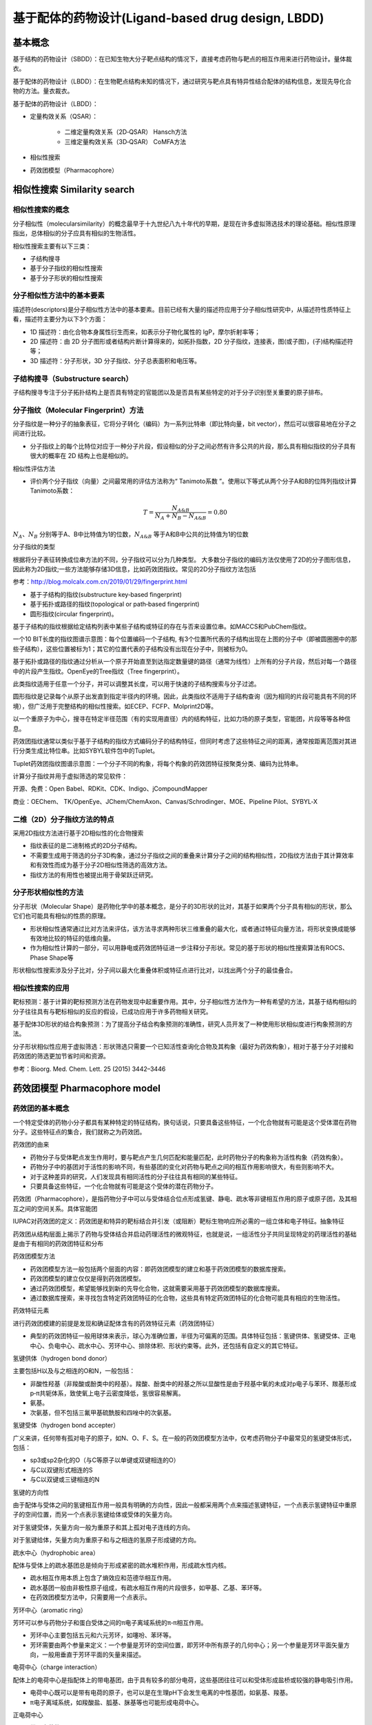 基于配体的药物设计(Ligand‐based drug design, LBDD)
===========================================================================

基本概念
----------

基于结构的药物设计（SBDD）：在已知生物大分子靶点结构的情况下，直接考虑药物与靶点的相互作用来进行药物设计。量体裁衣。

基于配体的药物设计（LBDD）：在生物靶点结构未知的情况下，通过研究与靶点具有特异性结合配体的结构信息，发现先导化合物的方法。量衣裁衣。

基于配体的药物设计（LBDD）：

* 定量构效关系（QSAR）：

   * 二维定量构效关系（2D‐QSAR） Hansch方法
   * 三维定量构效关系（3D‐QSAR） CoMFA方法
  
* 相似性搜索
* 药效团模型（Pharmacophore）

相似性搜索 Similarity search
-------------------------------

相似性搜索的概念
::::::::::::::::::::

分子相似性（molecularsimilarity）的概念最早于十九世纪八九十年代的早期，是现在许多虚拟筛选技术的理论基础。相似性原理指出，总体相似的分子应具有相似的生物活性。

相似性搜索主要有以下三类：

* 子结构搜寻
* 基于分子指纹的相似性搜索
* 基于分子形状的相似性搜索

分子相似性方法中的基本要素
:::::::::::::::::::::::::::

描述符(descriptors)是分子相似性方法中的基本要素。目前已经有大量的描述符应用于分子相似性研究中，从描述符性质特征上看，描述符主要分为以下3个方面：

* 1D 描述符：由化合物本身属性衍生而来，如表示分子物化属性的 lgP，摩尔折射率等；
* 2D 描述符：由 2D 分子图形或者结构片断计算得来的，如拓扑指数，2D 分子指纹，连接表，图(或子图)，(子)结构描述符等；
* 3D 描述符：分子形状，3D 分子指纹、分子总表面积和电压等。

子结构搜寻（Substructure search）
::::::::::::::::::::::::::::::::::::::

子结构搜寻专注于分子拓扑结构上是否具有特定的官能团以及是否具有某些特定的对于分子识别至关重要的原子排布。

分子指纹（Molecular Fingerprint）方法
::::::::::::::::::::::::::::::::::::::::::

分子指纹是一种分子的抽象表征，它将分子转化（编码）为一系列比特串（即比特向量，bit vector），然后可以很容易地在分子之间进行比较。

* 分子指纹上的每个比特位对应于一种分子片段，假设相似的分子之间必然有许多公共的片段，那么具有相似指纹的分子具有很大的概率在 2D 结构上也是相似的。

相似性评估方法

* 评价两个分子指纹（向量）之间最常用的评估方法称为“ Tanimoto系数 ”。使用以下等式从两个分子A和B的位阵列指纹计算Tanimoto系数：
 
.. image:: images/140.png
   :align: center
   :scale: 30 %

.. math:: T=\frac{N_{A\&B}}{N_{A}+N_{B}-N_{A\&B}}=0.80

:math:`N_A、N_B` 分别等于A、B中比特值为1的位数，:math:`N_{A\&B}` 等于A和B中公共的比特值为1的位数

分子指纹的类型

根据将分子表征转换成位串方法的不同，分子指纹可以分为几种类型。 大多数分子指纹的编码方法仅使用了2D的分子图形信息，因此称为2D指纹;一些方法能够存储3D信息，比如药效团指纹。常见的2D分子指纹方法包括

参考：http://blog.molcalx.com.cn/2019/01/29/fingerprint.html

* 基于子结构的指纹(substructure key‐based fingerprint)
* 基于拓扑或路径的指纹(topological or path‐based fingerprint)
* 圆形指纹(circular fingerprint)。

基于子结构的指纹根据给定结构列表中某些子结构或特征的存在与否来设置位串。如MACCS和PubChem指纹。

.. image:: images/141.png

一个10 BIT长度的指纹图谱示意图：每个位置编码一个子结构, 有3个位置所代表的子结构出现在上图的分子中（即被圆圈圈中的那些子结构），这些位置被标为1；其它的位置代表的子结构没有出现在分子中，则被标为0。

基于拓扑或路径的指纹通过分析从一个原子开始直至到达指定数量键的路径（通常为线性）上所有的分子片段，然后对每一个路径中的片段产生指纹。OpenEye的Tree指纹（Tree fingerprint）。

.. image:: images/142.png

此类指纹适用于任意一个分子，并可以调整其长度，可以用于快速的子结构搜索与分子过滤。

圆形指纹是记录每个从原子出发直到指定半径内的环境。因此，此类指纹不适用于子结构查询（因为相同的片段可能具有不同的环境），但广泛用于完整结构的相似性搜索。如ECEP、FCFP、Molprint2D等。

.. image:: images/143.png

以一个重原子为中心，搜寻在特定半径范围（有的实现用直径）内的结构特征，比如力场的原子类型，官能团，片段等等各种信息。

药效团指纹通常以类似于基于子结构的指纹方式编码分子的结构特征，但同时考虑了这些特征之间的距离，通常按距离范围对其进行分类生成比特位串。比如SYBYL软件包中的Tuplet。

.. image:: images/144.png

Tuplet药效团指纹图谱示意图：一个分子不同的构象，将每个构象的药效团特征按聚类分类、编码为比特串。

计算分子指纹并用于虚拟筛选的常见软件：

开源、免费：Open Babel、RDKit、CDK、Indigo、jCompoundMapper

商业：OEChem、 TK/OpenEye、JChem/ChemAxon、Canvas/Schrodinger、MOE、Pipeline Pilot、SYBYL‐X

二维（2D）分子指纹方法的特点
::::::::::::::::::::::::::::

采用2D指纹方法进行基于2D相似性的化合物搜索

* 指纹表征的是二进制格式的2D分子结构。
* 不需要生成用于筛选的分子3D构象，通过分子指纹之间的重叠来计算分子之间的结构相似性，2D指纹方法由于其计算效率和有效性而成为基于分子2D相似性筛选的高效方法。
* 指纹方法的有用性也被提出用于骨架跃迁研究。

分子形状相似性的方法
::::::::::::::::::::::::::::

分子形状（Molecular Shape）是药物化学中的基本概念，是分子的3D形状的比对，其基于如果两个分子具有相似的形状，那么它们也可能具有相似的性质的原理。

* 形状相似性通常通过比对方法来评估，该方法寻求两种形状三维重叠的最大化，或者通过特征向量方法，将形状变换成能够有效地比较的特征的低维向量。
* 作为相似性计算的一部分，可以用静电或药效团特征进一步注释分子形状。常见的基于形状的相似性搜索算法有ROCS、Phase Shape等

形状相似性搜索涉及分子比对，分子间以最大化重叠体积或特征点进行比对，以找出两个分子的最佳叠合。

相似性搜索的应用
:::::::::::::::::::::

靶标预测：基于计算的靶标预测方法在药物发现中起重要作用。其中，分子相似性方法作为一种有希望的方法，其基于结构相似的分子往往具有与靶标相似的反应的假设，已成功应用于许多药物相关研究。

基于配体3D形状的结合构象预测：为了提高分子结合构象预测的准确性，研究人员开发了一种使用形状相似度进行构象预测的方法。

分子形状相似性应用于虚拟筛选：形状筛选只需要一个已知活性查询化合物及其构象（最好为药效构象），相对于基于分子对接和药效团的筛选更加节省时间和资源。

参考：Bioorg. Med. Chem. Lett. 25 (2015) 3442–3446

药效团模型 Pharmacophore model
---------------------------------------

药效团的基本概念
::::::::::::::::::::

一个特定受体的药物小分子都具有某种特定的特征结构，换句话说，只要具备这些特征，一个化合物就有可能是这个受体潜在药物分子。这些特征点的集合，我们就称之为药效团。

药效团的由来

* 药物分子与受体靶点发生作用时，要与靶点产生几何匹配和能量匹配，此时药物分子的构象称为活性构象（药效构象）。
* 药物分子中的基团对于活性的影响不同，有些基团的变化对药物与靶点之间的相互作用影响很大，有些则影响不大。
* 对于这种差异的研究，人们发现具有相同活性的分子往往具有相同的某些特征。
* 只要具备这些特征，一个化合物就有可能是这个受体的潜在药物分子。

药效团（Pharmacophore），是指药物分子中可以与受体结合位点形成氢键、静电、疏水等非键相互作用的原子或原子团，及其相互之间的空间关系。具体官能团

IUPAC对药效团的定义：药效团是和特异的靶标结合并引发（或阻断）靶标生物响应所必需的一组立体和电子特征。抽象特征

药效团从结构层面上揭示了药物与受体结合并启动药理活性的微观特征，也就是说，一组活性分子共同呈现特定的药理活性的基础是由于有相同的药效团特征和分布

药效团模型方法

* 药效团模型方法一般包括两个层面的内容：即药效团模型的建立和基于药效团模型的数据库搜索。
* 药效团模型的建立仅仅是得到药效团模型。
* 通过药效团模型，希望能够找到新的先导化合物，这就需要采用基于药效团模型的数据库搜索。
* 通过数据库搜索，来寻找包含特定药效团特征的化合物，这些具有特定药效团特征的化合物可能具有相应的生物活性。

药效特征元素

进行药效团模建的前提是发现和确证配体含有的药效特征元素（药效团特征）

* 典型的药效团特征一般用球体来表示，球心为准确位置，半径为可偏离的范围。具体特征包括：氢键供体、氢键受体、正电中心、负电中心、疏水中心、芳环中心、排除体积、形状约束等。此外，还包括有自定义的其它特征。

氢键供体（hydrogen bond donor）

主要包括H以及与之相连的O和N，一般包括：

* 非酸性羟基（非羧酸或酚类中的羟基）。羧酸、酚类中的羟基之所以显酸性是由于羟基中氧的未成对p电子与苯环、羰基形成p‐π共轭体系，致使氧上电子云密度降低，氢很容易解离。
* 氨基。
* 次氨基，但不包括三氟甲基硫酰胺和四唑中的次氨基。

氢键受体（hydrogen bond accepter）

广义来讲，任何带有孤对电子的原子，如N、O、F、S。在一般的药效团模型方法中，仅考虑药物分子中最常见的氢键受体形式，包括：

* sp3或sp2杂化的O（与C等原子以单键或双键相连的O）
* 与C以双键形式相连的S
* 与C以双键或三键相连的N

氢键的方向性

由于配体与受体之间的氢键相互作用一般具有明确的方向性，因此一般都采用两个点来描述氢键特征，一个点表示氢键特征中重原子的空间位置，而另一个点表示氢键给体或受体的矢量方向。

对于氢键受体，矢量方向一般为重原子和其上孤对电子连线的方向。

对于氢键给体，矢量方向为重原子和与之相连的氢原子形成键的方向。

疏水中心（hydrophobic area）

配体与受体上的疏水基团总是倾向于形成紧密的疏水堆积作用，形成疏水性内核。

* 疏水相互作用本质上包含了熵效应和范德华相互作用。
* 疏水基团一般由非极性原子组成，有疏水相互作用的片段很多，如甲基、乙基、苯环等。
* 在药效团模型方法中，只需要用一个点表示。

芳环中心（aromatic ring）

芳环可以参与药物分子和蛋白受体之间的π电子离域系统的π‐π相互作用。

* 芳环中心主要包括五元和六元芳环，如噻吩、苯环等。
* 芳环需要由两个参量来定义：一个参量是芳环的空间位置，即芳环中所有原子的几何中心；另一个参量是芳环平面矢量方向，一般用垂直于芳环平面的矢量来描述。

电荷中心（charge interaction）

配体上的电荷中心是指配体上的带电基团，由于具有较多的部分电荷，这些基团往往可以和受体形成盐桥或较强的静电吸引作用。

* 电荷中心既可以是带有电荷的原子，也可以是在生理pH下会发生电离的中性基团，如氨基、羧基。
* π电子离域系统，如羧酸盐、胍基、脒基等也可能形成电荷中心。

正电荷中心

* 带正电荷的原子
* 伯、仲、叔脂肪胺中的N原子
* 氮‐氮双取代的脒基中的亚胺N原子或四氮取代的胍基中的亚胺N原子
* 至少含有一个未取代氢原子的脒基中的N原子中心或至少含有一个未取代氢原子的胍基中的N原子中心。

负电荷中心

* 带负电荷的原子
* 三氟甲基磺酰胺中的N原子
* 羧酸、亚磺酸或磷酸中羟基氧和氧代氧的原子中心
* 磷酸二酯和磷酸酯中羟基和氧代氧的原子中心
* 硫酸和磺酸中羟基氧和两个氧代氧的原子中心
* 磷酸单酯和磷酸中氧代氧和两个羟基氧的原子中心
* 四唑中的氨基氮原子

几何约束

药效特征元素可以抽象为点（如：疏水中心、电荷中心）、线（如：氢键）、面（如：芳环）的形式。一个完整的药效团模型中除了必须包含药效特征元素之外，还需要包括药效特征元素之间的空间约束，这些约束是指各特征元素的位置约束，各特征元素之间的距离、角度、取向等。

排除体积（excluded volumes）

* 在配体和受体相互作用时，在配体的某些取代位置上存在某些原子或原子团可能会和受体产生不利的原子碰撞，这些位置上的原子或原子团占有的位置就构成排除体积。
* 在排除体积中存在原子或原子团会大大降低化合物的活性。

药效团模型的应用
:::::::::::::::::::::::

* 虚拟筛选
* 全新药物设计
* 先导物优化
* 多靶点药物设计
* 骨架跃迁
* 靶点预测（反向找靶）

常用的药效团模型构建工具

* Catalyst                                             DS
* DISCO（distance comparison）                         Sybyl
* GASP（genetic algorithm similarity program）         Sybyl
* Phase                                                Schrodinger
* LigandScout
* Pharmacophore in MOE

Discovery studio中的药效团模型
:::::::::::::::::::::::::::::::::

.. table:: 药效团模型

   ============  =======================================
   药效团模型                      药效团模型
   ============  =======================================
   基于配体         HipHop Hypogen
   基于受体         Structure‐based Pharmacophore(SBP)
   基于复合物       Complex‐based Pharmacophore(CBP)
   ============  =======================================

.. image:: /images/146.png

基于配体的药效团模型构建与筛选的基本步骤

.. image:: images/145.png

1. 活性化合物的选择及药效特征元素的定义

* 对于用来搭建药效团模型的化合物，其结构刚性要大一些，即分子的构象要少一些，这样叠合得到的药效团模型会较为明确。
* 所选分子应该具有尽量多的结构多样性。如果药效团识别方法只能识别分子公共的药效特征，则选择的分子要具有尽量高的活性。
* 如果药效团识别方法可以根据药效团模型和分子之间的叠合情况对分子的活性进行定量的预测，则选择的分子需要具有准确的生物活性。

2. 构象分析

* 对每个化合物都要进行构象分析，得到在某一能量范围内的构象。
* 这个能量范围一般是根据经验来指定，比如在CATALYST中，默认条件下，构象分析会保留和最低能量构象相差20kcal/mol之内的所有构象。
* 构象分析保留的构象要尽量少一些。
* 在一般的药效团识别软件中，都会对保留的构象数有明确的限制。

3. 分子叠合和药效团映射

* 得到药效团特征元素以及构象以后，就需要对这些构象进行叠合以找到共同的药效团模型。
* 在叠合时，药效特征元素作为分子间叠合的叠合点。
* 分子叠合往往会提供多个药效团，或者说分子存在多种公共的药效特征元素空间分布形式。
* 要想得到较为明确的药效团模型，则要尽量选择结构差别较大的分子。

4. 药效团模型的修正

* 分子叠合得到的药效团往往不是最优的，可能还需要根据自己的经验和其他实验或计算的结果对药效团模型做进一步的修正。比如加入排除体积和形状限制。

基于配体的药效团
^^^^^^^^^^^^^^^^^^^^^^^^

* HipHop：基于分子共同特征的药效团模型。用于发现一系列配体小分子所共有的化学特征，并基于这些共同特性结构的比对叠合自动生成药效团模型，用户可以使用共有的特征药效团去搜索化合物数据库来寻找可能的先导分子

HipHop对于训练集的要求

* 输入的分子结构具有多样性
* 化合物数目值2～32个，6个左右比较理想
* 输入的结构需知活性强弱（强、中、弱）
* 需要包含principal和MaxOmitFeat性质参数

principal和MaxOmitFeat性质参数意义

* Principal 属性定义了分子的活性水平：

.. table:: 

   ====== ========= =========================================================
   数值    活性水平  描述内容
   ====== ========= =========================================================
    2      有活性    参考分子，分子中所有化学特征在构建药效团模型时都要考虑。
    1      中等活性  定位药效团特征元素时需要考虑该化合物的构象空间。
    0      非活性    该分子在定位药效团特征元素时不考虑，用于选择性地定义排除体积。
   ====== ========= =========================================================

* MaxOmitFeat 属性定义了每个分子中允许不与药效团模型匹配的特征元素的个数：

.. table:: 

   ===== ==================================================
   数值      描述内容
   ===== ==================================================
    0      构建的药效团模型中所有特征元素都必需与化合物匹配上。
    1      构建的药效团模型中允许有1 个特征元素不与化合物匹配。
    2      构建的药效团模型中所有特征元素都无需与化合物匹配。
    ‐1     考虑所有药效团特征元素的子集
   ===== ==================================================

* HypoGen：具有活性预测能力的药效团。可以基于一系列针对特定生物靶标具有明确活性数值的化合物构建出具有活性预测能力的药效团模型。该算法首先构建得到活性分子能共享而非活性分子则不能共享的初始药效团模型，然后再经过模拟退火进行模型的进一步优化。最终构建得到的模型可以预测化合物的活性，以及指导化合物的优化以提高其活性。

HypoGen对训练集分子的要求

* 分子结构兼具多样性
* 分子的活性值至少跨越4个数量级
* 每个数量级的活性分子至少3个，化合物总数在16～31个
* 结构类似的化合物之间活性相差至少一个数量级
* 活性相似的化合物之间结构不同
* 需要包含Activ和Uncert性质参数

HypoGen算法流程

1. “构建”步骤

* 识别活性分子
* 识别活性最大的两个分子的所有药效团
* 用活性分子筛选药效团

2. “删除”步骤

* 由“构建”步骤产生的药效团如果出现在大部分非活性分子中，删除

3. 优化步骤

HipHop和HypoGen的区别

.. table:: 

   ================== ========================== ============================
          -               HipHop                         HypoGen
   ================== ========================== ============================
   训练集数量            2～32                         〉16
   训练集是否有活性      全是活性分子                  活性分子与非活性分子
   活性值                不需要                        需要
   模型的类型           定性，只基于公共特征          定量，可预测活性值
   模型的比较           训练集分子结构多样性         训练集分子结构和活性多样性
   药效特征元素的个数    最多10个                     最多5个
   ================== ========================== ============================

基于受体结构的药效团——Structure Based Pharmacophore (SBP)
^^^^^^^^^^^^^^^^^^^^^^^^^^^^^^^^^^^^^^^^^^^^^^^^^^^^^^^^^^^^^^^^^

SBP：基于经典的LUDI算法，从已知或假设的蛋白活性位点的特性直接得到相互作用位点图（feature interaction map），并且将这个信息转化成适用于快速三维数据库检索的药效团模型。

SBP 方法首先通过对活性部位的分析产生特征相互作用图，特征相互作用图用于反映可能的配体与蛋白之间的合理的相互作用，接着通过特征相互作用图产生药效团模型，进一步利用药效团模型发现潜在的活性化合物。

SBP操作流程

1. 导入蛋白结构及定义活性位点
2. 产生相互作用模型及药效团模型
3. 对feature聚类
4. 产生最终模型

Complex Based Pharmacophore (CBP)
^^^^^^^^^^^^^^^^^^^^^^^^^^^^^^^^^^^^^^^^^^

CBP：基于LigandScout算法，通过识别受体‐配体相互作用的关键特性构建药效团模型进行先导物的发现与优化

该类药效团从受体配体间的相互作用出发，能更加准确直接地反应出它们之间的药效团特征

基于CBP的重要应用——反向找靶

一个分子与多个代表各靶标蛋白的药效团模型相互匹配，按照打分高低来判定可能与哪个靶标相互作用

PharmaDB：市场上最大的受体‐配体复合物药效团数据库

* 共25万多个药效团模型
* 基于scPDB中16000多个复合物晶体结构

药效团模型的验证
::::::::::::::::::::::::

药效团模型的好坏直接影响经虚拟筛选后得到的候选化合物质量。为此，有必要进行药效团模型的验证，其目的就是为了评价所构建的药效团模型能否准确的将活性化合物与非活性化合物区分开。目前主要的验证方法有 3 种：

* Fischer’s randomization 验证方法
* 测试集验证方法
* Decoy 验证方法

Fischer’s randomization验证方法是用于检测我们所构建的模型是否具有较好的统计关联。在该方法中，原有训练集中所有化合物与各自的活性关系将会被自动打乱，并进行随机的重新分配，从而组成新的训练集。在参数设置和方法与之前相同的前提下，利用新的训练集构建药效团。统计显著性利用以下公式计算：Significance = 100(1‐(1+x)/y)  其中，x表示随机产生的药效团total cost值低于原始训练集的数目；y表示包括原始药效团在内的所有药效团数目。

.. image:: images/147.webp

如右图，19组随机得到的药效团模型其total cost值均明显高于初始模型（Hypo1），即说明该模型的统计显著性远远优于其它所有随机得到的药效团模型。

测试集验证：一个成功的药效团不仅要求能准确预测训练集中所有分子的活性，而且还必须具备准确预测训练集以外活性化合物活性的能力。

* 故需要选取一定数量（多于10个），具有一定活性梯度且不存在于训练集中的活性分子组成测试集
* 使用测试集分子预测模型的筛选能力，q^2越接近于1，预测能力越强

.. image:: images/148.webp

Decoy Set 诱饵分子数据集验证：是指通过已知化合物与非活性化合物建立decoy set，该数据集可验证该药效团模型对于活性化合物和非活性化合物的区分能力。模型筛选性能参数：命中率(hit rate)、富集因子(Enrichment Factor，EF)与ROC曲线(Receiver Operating Characteristic Curve， ROC Curve)

Decoy有一个现成的网站，可直接下载测试文件 http://dude.docking.org/

药效团模型方法vs定量构效关系方法
:::::::::::::::::::::::::::::::::::::::

药效团模型可以基于不同类的化合物，它得到的是与生物活性有关的重要的药效团特征，这组药效团特征是对配体小分子活性特征的抽象与简化，因此药效团模型方法可以用于寻找结构全新的先导化合物。

定量构效关系方法一般是基于母体相似的同系列化合物，它得到的是化合物结构和活性之间的定量关系，这个定量关系一般只能用于先导化合物的改造。

总结
-----

.. image:: images/149.png

药效团模型的构建和验证实验
-----------------------------

实验目的：
::::::::::::::

1. 掌握基于分子共同特征的药效团模型（HipHop）的构建和验证。
2. 掌握基于复合物的药效团（CBP）模型的构建和结果分析。

实验原理：
::::::::::::::::

使用 Discovery Studio 软件进行基于分子共同特征的药效团模型（HipHop）和基于复合物的药效团（CBP）模型的构建，验证和结果分析。

HipHop：基于分子共同特征的药效团模型。用于发现一系列配体小分子所共有的化学特征，并基于这些共同特性结构的比对叠合自动生成药效团模型，用户可以使用共有的特征药效团去搜索化合物数据库来寻找可能的先导分子。

CBP：基于 LigandScout 算法，通过识别受体‐配体相互作用的关键特性构建药效团模型进行先导物的发现与优化。该类药效团从受体配体间的相互作用出发，能更加准确直接地反应出它们之间的药效团特征。

本实验所用软件环境：

* DS Version：19.1.0.18287
* PP Version：19.1.0.1963
* DS Client Version：19.1.0.18287
* OS Distribution：Windows
* OS Version：10.0.22000

实验步骤：
:::::::::::::

◆ 基于分子共同特征的药效团模型的构建和验证

1. 训练集分子的准备：本实验中使用老师提供的 `5HT2c_ligands.sd 训练集 <https://computer-aided-drug-design.github.io/CADD-Tutorial-Experiments-Result/experiment_results/FeatureMapping_2022_09_26_141920_350/Input/5HT2c_ligands.sd>`_。
2. 药效团特征元素的选取：

   药效特征元素的定义：点击 Discovery Studio 软件上的 Pharmacophores → Edit and Cluster Features → Feature Mapping 进行药效特征元素的定义。设置参数如下图。

   .. image:: images/150.png

   药效特征元素的查看：点击 Discovery Studio 软件上的 Pharmacophores → Edit and Cluster Features → Current Feature → All Features 进行药效特征元素的查看。

3. Common Feature Pharmacophore 的构建：点击 Discovery Studio 软件上的Pharmacophores → Create Pharmacophores Automatically → Common Feature Pharmacophore Generation 进行 Common Feature Pharmacophore 的构建。设置参数如下图，使用老师提供的 `Decoy 数据集 active_ligands <https://computer-aided-drug-design.github.io/CADD-Tutorial-Experiments-Result/experiment_results/CommonFeaturePharmacophoreGeneration_2022_09_26_144258_318/Input/active_ligands.sd>`_ 和 `Decoy 数据集 inactive_ligands <https://computer-aided-drug-design.github.io/CADD-Tutorial-Experiments-Result/experiment_results/CommonFeaturePharmacophoreGeneration_2022_09_26_144258_318/Input/inactive_ligands.sd>`_ 进行药效团验证。

.. image:: images/151.png

4. 外部测试集分析：合并老师提供的 Decoy 数据集 active_ligands 与 Decoy 数据集 inactive_ligands（也就是复制 Decoy 数据集 active_ligands 中的全部分子，然后粘贴到 Decoy 数据集 inactive_ligands 中，或者直接 `下载已经合并好的文件 <https://computer-aided-drug-design.github.io/CADD-Tutorial-Experiments-Result/experiment_results/LigandProfiler_2022_09_26_222033_205/Input/all_ligands.sd>`_ ），点击 Discovery Studio 软件上的 Pharmacophores → Search, Screen and Profile → Ligand Profile 进行外部测试集的分析，设置参数如下。Input Ligands 选择前面合并的数据集，Input File Pharmacophores 选择之前运行 Common Feature Pharmacophore 构建流程所得到的 Output 文件夹中的所有模型。（按 SHIFT-选取）

.. image:: images/152.png

◆ 基于复合物的药效团模型的构建和结果分析

1. 蛋白的准备：本实验中使用老师提供的 `2irz.pdb 蛋白 <https://computer-aided-drug-design.github.io/CADD-Tutorial-Experiments-Result/experiment_results/PrepareProtein_2022_09_27_101028_655/Input/2irz.pdb>`_ 。点击 Discovery Studio 软件上菜单栏上的 Structure→ Crystal Cell→ Remove Cell 进行晶胞的去除。点击Macromolecules → Prepare Protein → Prepare Protein，设置参数如下，来进行蛋白结构的准备得到新窗口 2IRZ_prep 。接下来的操作都是在新的窗口当中进行。

.. image:: images/153.png

2. 配体的准备：从 2IRZ_prep 窗口中剪切 2IRZ 自带的配体（名称为Ligand1，在Ligand Groups中）粘贴到新窗口中，并重命名为 Ligand。（重命名的操作：点击选中 2irz 并单击鼠标右键，选择最后一项 Attribute of 2irz...，出现下图对话框，将 Name 改为 Ligand）

.. image:: images/154.png

3. 药效团模型的构建：点击 Discovery Studio 软件上的 Pharmacophores → Create Pharmacophores Automatically → Receptor-Ligand Pharmacophore Generation 进行药效团模型的构建，设置参数如下。再把配体小分子再复制粘贴到结果窗口，观察药效团与配体小分子的匹配情况。

.. image:: images/155.png

实验结果：
:::::::::::::

基于分子共同特征的药效团模型的构建和验证：

1. `药效特征元素的定义的结果 <https://computer-aided-drug-design.github.io/CADD-Tutorial-Experiments-Result/experiment_results/FeatureMapping_2022_09_26_141920_350/Output/Report.htm>`_
2. `Common Feature Pharmacophore 的构建的结果 <https://computer-aided-drug-design.github.io/CADD-Tutorial-Experiments-Result/experiment_results/CommonFeaturePharmacophoreGeneration_2022_09_26_144258_318/Output/Report.htm>`_
3. `外部测试集分析的结果 <https://computer-aided-drug-design.github.io/CADD-Tutorial-Experiments-Result/experiment_results/LigandProfiler_2022_09_26_222033_205/Output/Report.htm>`_


基于复合物的药效团模型的构建和结果分析：

1. `蛋白的准备 <https://computer-aided-drug-design.github.io/CADD-Tutorial-Experiments-Result/experiment_results/PrepareProtein_2022_09_27_101028_655/Output/Report.htm>`_
2. `药效团模型的构建 <https://computer-aided-drug-design.github.io/CADD-Tutorial-Experiments-Result/experiment_results/Receptor-LigandPharmacophoreGeneration_2022_09_27_102233_541/Output/Report.htm>`_

讨论：
:::::::::::


参与基于分子共同特征的药效团模型的构建的六个分子：

.. image:: images/156.png

这些分子结构具有多样性，包含principal和MaxOmitFeat性质参数，都有强活性。

从 HipHop 模型验证结果可以看出，HipHop 模型的敏感度很好，但是特异性很差，用于药物筛选时，可能会错误的把无活性的化合物认为潜在的Hit，但是应该不会错过潜在的Hit。其中名为 Pharmacophore_1 的药效团在验证中的表现最好，因为 AUC 值最大。